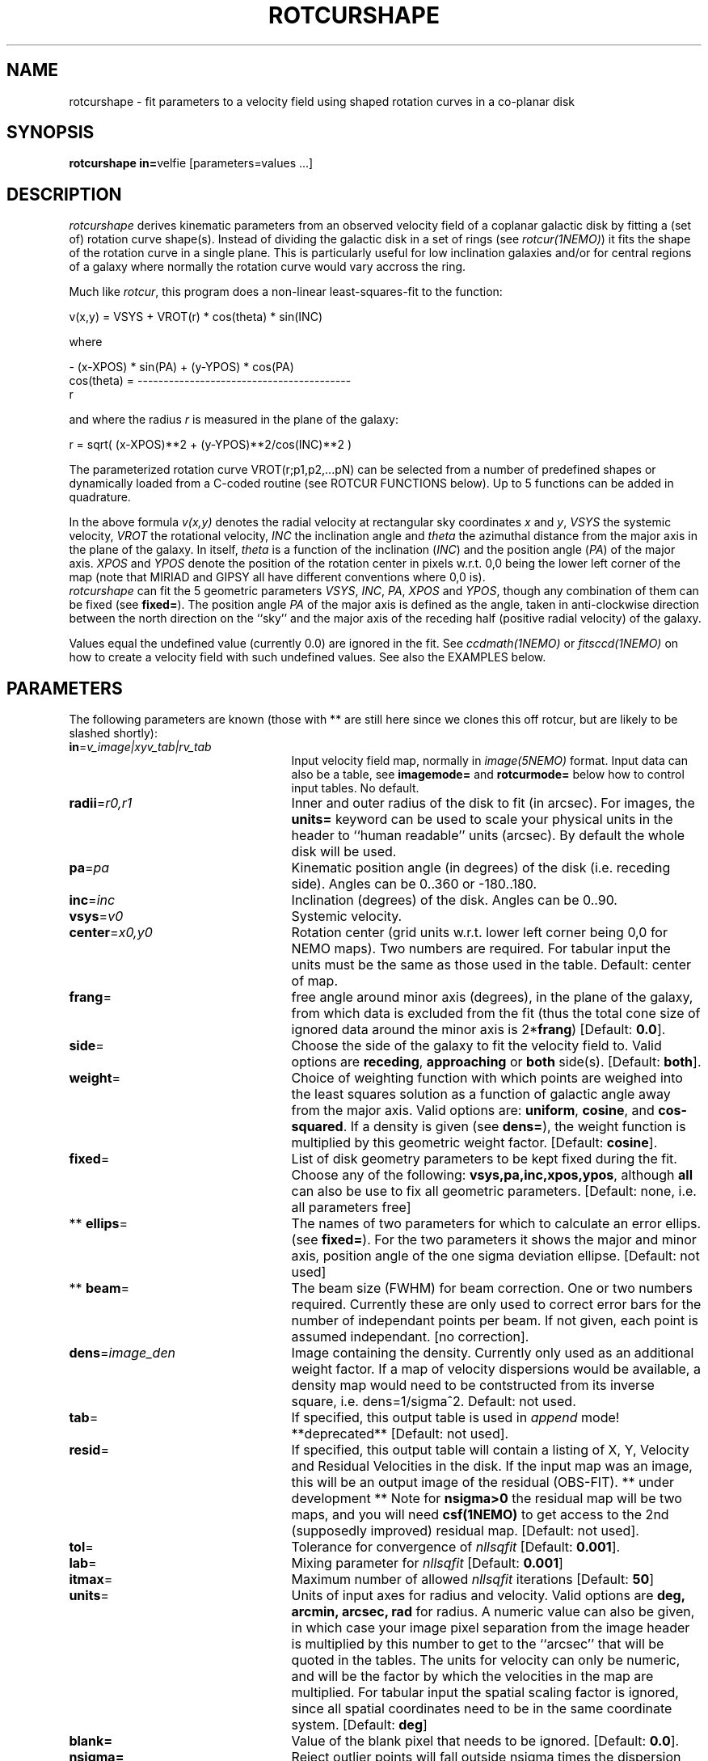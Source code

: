 .TH ROTCURSHAPE 1NEMO "19 September 2002"
.SH NAME
rotcurshape \- fit parameters to a velocity field using shaped rotation curves in a co-planar disk
.SH SYNOPSIS
\fBrotcurshape in=\fPvelfie [parameters=values ...]
.SH DESCRIPTION
\fIrotcurshape\fP derives kinematic parameters from an observed
velocity field of a coplanar galactic disk by fitting a (set of) rotation curve shape(s).
Instead of dividing the galactic disk in a set of rings (see \fIrotcur(1NEMO)\fP)
it fits the shape of the rotation curve in a single plane. This is particularly
useful for low inclination galaxies and/or for central regions of a galaxy where
normally the rotation curve would vary accross the ring.


.PP
Much like \fIrotcur\fP, this program does a non-linear least-squares-fit to the function:
.PP
.cs 1 20
.ss 20
.nf
         v(x,y) = VSYS + VROT(r) * cos(theta) * sin(INC)

where

                      - (x-XPOS) * sin(PA) + (y-YPOS) * cos(PA) 
          cos(theta) = -----------------------------------------
                                       r

.cs 1
.fi
and where the radius \fIr\fP is measured in the plane of the galaxy:
.cs 1 20
.ss 20
.nf

         r = sqrt( (x-XPOS)**2 + (y-YPOS)**2/cos(INC)**2 )

.cs 1
.fi
The parameterized  rotation curve VROT(r;p1,p2,...pN) can be selected from a number of predefined
shapes or dynamically loaded from a C-coded routine (see ROTCUR FUNCTIONS below). Up to 5
functions can be added in quadrature.
.PP
In the above formula
\fIv(x,y)\fP denotes the radial velocity at rectangular sky
coordinates \fIx\fP and \fIy\fP, \fIVSYS\fP the systemic 
velocity, \fIVROT\fP the rotational
velocity, \fIINC\fP the inclination angle and \fItheta\fP the 
azimuthal distance
from the major axis in the plane of the galaxy.  
In itself, \fItheta\fP is a function of
the inclination (\fIINC\fP) and the 
position angle (\fIPA\fP) of the major axis.
\fIXPOS\fP and \fIYPOS\fP denote the position of the rotation center
in pixels w.r.t. 0,0 being the lower left corner of the map
(note that MIRIAD and GIPSY all have different conventions where
0,0 is).
 \fIrotcurshape\fP
can fit the 5 geometric parameters
\fIVSYS\fP, \fIINC\fP, \fIPA\fP, \fIXPOS\fP and \fIYPOS\fP, 
though any combination of them can be fixed
(see \fBfixed=\fP).
The position angle \fIPA\fP of the major axis is defined as the
angle, taken in anti-clockwise direction between the north direction on
the ``sky'' and the major axis of the receding half (positive 
radial velocity) of the galaxy. 
.PP
Values equal the undefined value (currently 0.0) are ignored in the
fit. See \fIccdmath(1NEMO)\fP or \fIfitsccd(1NEMO)\fP on how to
create a velocity field with such undefined values. See also
the EXAMPLES below.
.SH PARAMETERS
The following parameters are known (those with ** are still here
since we clones this off rotcur, but are likely to be slashed shortly):
.TP 25
\fBin\fP=\fIv_image|xyv_tab|rv_tab\fP
Input velocity field map, normally in \fIimage(5NEMO)\fP format.
Input data can also be a table, see \fBimagemode=\fP and \fBrotcurmode=\fP below
how to control input tables.
No default.
.TP
\fBradii\fP=\fIr0,r1\fP
Inner and outer radius of the disk to fit (in arcsec).
For images, the \fBunits=\fP keyword can be used to
scale your physical units in the header to ``human readable'' units
(arcsec). By default the whole disk will be used.
.TP
\fBpa\fP=\fIpa\fP
Kinematic position angle (in degrees) of the disk (i.e. receding side).
Angles can be 0..360 or -180..180.
.TP
\fBinc\fP=\fIinc\fP
Inclination (degrees) of the disk. Angles can be 0..90.
.TP
\fBvsys\fP=\fIv0\fP
Systemic velocity.
.TP
\fBcenter\fP=\fIx0,y0\fP
Rotation center (grid units w.r.t. lower left corner being
0,0 for NEMO maps). Two numbers are required. For tabular input
the units must be the same as those used in the table.
Default: center of map.
.TP
\fBfrang\fP=
free angle around minor axis (degrees), in the plane of
the galaxy, from which data is excluded from
the fit (thus the total cone size of ignored data around
the minor axis is 2*\fBfrang\fP)
[Default: \fB0.0\fP].
.TP
\fBside\fP=
Choose the side of the galaxy to fit the velocity field to.
Valid options are \fBreceding\fP, \fBapproaching\fP 
or \fBboth\fP side(s). [Default: \fBboth\fP].
.TP
\fBweight\fP=
Choice of weighting function with which points are weighed into
the least squares solution as a function of galactic angle away
from the major axis. Valid options are: \fBuniform\fP, \fBcosine\fP,
and \fBcos-squared\fP.  If a density is given (see \fBdens=\fP),
the weight function is multiplied by this geometric weight factor.
[Default: \fBcosine\fP].
.TP
\fBfixed\fP=
List of disk geometry parameters to be kept fixed during the fit.
Choose any of the
following: \fBvsys,pa,inc,xpos,ypos\fP, although \fBall\fP can also
be use to fix all geometric parameters.
[Default: none, i.e. all parameters free]
.TP
** \fBellips\fP=
The names of two parameters for which to calculate an error ellips. 
(see \fBfixed=\fP). For the two parameters it shows the major
and minor axis, position angle of the one sigma deviation ellipse.
[Default: not used]
.TP
** \fBbeam\fP=
The beam size (FWHM) for beam correction. One or two numbers required.
Currently these are only used to correct error bars for the number
of independant points per beam. If not given, each point is assumed
independant. [no correction].
.TP
\fBdens\fP=\fIimage_den\fP
Image containing the density. Currently only used as an additional
weight factor. If a map of velocity dispersions would be available,
a density map would need to be contstructed from its inverse square,
i.e. dens=1/sigma^2.
Default: not used.
.TP
\fBtab\fP=
If specified, this output table is used in \fIappend\fP mode!
**deprecated**
[Default: not used].
.TP
\fBresid\fP=
If specified, this output table will contain a listing of X, Y, Velocity
and Residual Velocities in the disk. If the input map was an image, this
will be an output image of the residual (OBS-FIT). ** under development **
Note for \fBnsigma>0\fP the residual map will be two maps, and
you will need \fBcsf(1NEMO)\fP to get access to the 2nd (supposedly improved)
residual map.
[Default: not used].
.TP
\fBtol\fP=
Tolerance for convergence of \fInllsqfit\fP [Default: \fB0.001\fP].
.TP
\fBlab\fP=
Mixing parameter for \fInllsqfit\fP [Default: \fB0.001\fP]
.TP
\fBitmax\fP=
Maximum number of allowed \fInllsqfit\fP iterations [Default: \fB50\fP]
.TP
\fBunits\fP=
Units of input axes for radius and velocity. Valid options are
\fBdeg, arcmin, arcsec, rad\fP for radius.
A numeric value can also be given,
in which case your image pixel separation from the
image header is multiplied by this
number to get to the ``arcsec'' that will be quoted in
the tables. The units for velocity can only be numeric, and will be the
factor by which the velocities in the map are multiplied. For tabular input
the spatial scaling factor is ignored, since all spatial coordinates
need to be in the same coordinate system.
[Default: \fBdeg\fP]
.TP
\fBblank=\fP
Value of the blank pixel that needs to be ignored. [Default: \fB0.0\fP].
.TP
\fBnsigma=\fP
Reject outlier points will fall outside nsigma times the dispersion 
away from the mean velocity in the disk. By default, it will not reject any outliers.
Use with care, only useful if close enough to a solution and just a few outliers
need to be removed.
.TP
\fBimagemode=t|f\fP
Image input file mode? By default the input file is an image, alternatively a simple
ascii table with X and Y positions in columns 1 and 2, and radial velocities
in column 3 can be used by the \fIxyv_tab\fP (see in=).
The units of the spatial coordinates now need to be the same as center=,
and the units= factor is ignored in this case.
Future expansion will likely allow weight factors to be added
in other columns.
[Default: t]
.TP
\fBrotcurmode=t|f\fP
Input table is a rotation curve (R,V) in columns 1 and 2. Radius is allowed
to be negative, as this option is implemted as a special version of XYV where
we fix XPOS=0,INC=30,PA=0. The center can therefore be fitted via YPOS.
Note that \fItabnllsqfit(1NEMO)\fP is also quite efficient to use, except
the rotation curve functions would need to be re-written in their
function interface. See also func_rotcur.c for a useful helper routine.
.TP
\fBload=\fP
Name of a shared object file containing rotation curve(s). The function names 
must be \fBrotcur_\fP\fIname\fP, where \fIname\fP is the identifier name of the
rotation curve used in the subsquent \fBrotcur#=\fP keywords.
.TP
\fBrotcur1=\fP\fIname1,p1,p2,...pN,m1,m2,..mN\fP
Name of first rotation curve, followed by the initial estimates of its
parameters (you do need to know how many there are),
followed by an equal number of 1s (free) and 0s (fixed) to denote
which parameters are free to fixed during the fitting process. 
.TP
\fBrotcur2=\fP\fIname2...\fP
see rotcur1
.TP
\fBrotcur3=\fP\fIname3...\fP
see rotcur1
.TP
\fBrotcur4=\fP\fIname4...\fP
see rotcur1
.TP
\fBrotcur5=\fP\fIname5...\fP
see rotcur1.  The final composite rotation curve will be the sum
(in quadrature) of up to these 5 components.
.SH ROTCUR FUNCTIONS
A \fIrotcur\fP function needs to provide the least square fitting routine
with the rotation curve value, and all its partial derivates w.r.t.
the parameters. Most rotation curve shapes have two dimensional parameters,
a velocity and a radial scale parameter, and they are usually
the first and second parameter. Note that the user needs to know how
many parameters a \fIrotcur\fP function has. Apart from a number
of pre-defined ones, the user can write his/her own in the C language
and loaded via the \fBload=\fP keyword (see also 
\fIloadobj(3NEMO)\fP.
.PP
Here are two examples, a simple linear rotation curve with one parameter, and a  
slightly more involved Plummer disk/sphere rotation curve with two parameters:
.nf

#include <nemo.h>

real rotcur_linear(real r, int n, real *p, real *d)
{
  d[0] = r;
  return p[0] * r;
}

real rotcur_plummer(real r, int np, real *p, real *d)
{
  real x = radius/p[1];
  real y = pow(1+x*x,-0.75);
  d[0] = y;
  d[1] = -x*p[0]/p[1]*(1-x*x/2)/(1+x*x)/y;
  return p[0] * x * y;
}
.fi
.PP
Here is a list of the builtin rotation curves, where x=r/a is the dimensionless radius:
.nf
.ta +1i +1i +1i
Name:	Parameters:	Formula:				Comments:
-----	-----------	--------				---------
linear	omega   	v=omega*r				-
flat	v0		v=v0					should return rotcur solution
plummer	v0,a		v=v0*x/(1+x^2)^(3/4)			-
core1	v0,a		v=v0*x/(1+x)				-
core2	v0,a		v=v0*x/(1+x^2)^(1/2)			-
core	v0,a,c		v=v0*x/(1+x^c)^(1/c)			-
poly	v0,a,p2,p3,..	v=v0*(x+p2*x^2+p3*x^3+.....pN*x^N)	a needs to be fixed !
iso	v0,a		v=v0*(1-atan(x)/x)			-
exp     v0,a         	v=v0*(1-exp(-x))                 	-
nfw	v0,a,c		v=v0*(ln(1+cx)-cx/(1+cx))/x/(ln(1+c)-c/(1+1))	needs a fixed 'c' 	
.fi
.SH EXAMPLE
Here is an example of creating a synthetic velocity field with
ccdvel, and analysing it with rotcur:
.nf
    % set r=`nemoinp 0:60`
    % set v=`nemoinp 0:60 | tabmath - - "100*%1/(20+%1)" all`
    % ccdvel out=map1.vel rad="$r" vrot="$v" pa=30 inc=60
    % rotcurshape in=map1.vel radii=0,60 pa=30 inc=60 vsys=0 units=arcsec,1 \\
         rotcur1=core1,100,20,1,1 tab=-
....

VSYS: 2.36846e-18 0.00110072
XPOS: 63.5 0.000759475
YPOS: 63.5 0.00100543
PA:   30 0.0010416
INC:  60.0001 0.00229122
P1:  100.392 0.00757645
P2:  20.2883 0.0045192
NPT:  5658

		(this is also the Testfile version)
.fi
.PP
Here is an example to write your own C code with a rotation curve, and load it
in during runtime:
.nf
    % cat mylinear.c

    #include <nemo.h>
    real rotcur_linear(real r, int n, real *p, real *d)
    {	
	d[0] = r;
	return p[0] * r;
    }
    % bake mylinear.so
    % rotcurshape in=map1.vel radii=0,10 load=mylinear.so rotcur1=linear,10,1
.fi
.PP
Here is a contrived example of creating a velocity model field with rotcurshape by
supplying a zero map, fixing all parameters, and computing the residual
velocity field (OBS-FIT). Of course you will get -1 times the velocity field,
but still. It is an alternative to \fIccdvel(1NEMO)\fP
.nf
    % ccdmath out=map0.vel fie=0 size=128,128
    % rotcurshape map0.vel 0,40 30 45 0 blank=-999 resid=map.vel \\
	rotcur1=plummer,200,10,0,0 fixed=all units=arcsec,1 
.fi
.SH FILES
.fi
.ta +1i
func_rotcur.c	helper routine for tabnllsqfit to use rotcur functions
.nf
.SH CAVEAT
Parameters and fix/free masks to rotation curve parameters should be all set, in order
for the respective routines to figure out the correct number of parameters. For example,
the \fIpoly\fP rotation curve can only determine the correct order  of the polynomial
by counting the number of arguments given in that option, e.g.
\fBrotcur1=poly,100,10,2,2,1,1,1,1\fP  would use a 3th order polynomial.
.PP
rotcurshape does surprisingly bad on \fBexact\fP data.  Adding a little noise will speed up convergence.
.SH SEE ALSO
rotcur(1NEMO), ccdvel(1NEMO), tabcomment(1NEMO), rotcurves(1NEMO), pvtrace(1NEMO), ccdmom(1NEMO), tabnllsqfit(1NEMO), loadobj(3NEMO), gal(AIPS)
.SH AUTHOR
Peter Teuben
.SH UPDATE HISTORY
.nf
.ta +1i +4i
20-jul-02	0.9 cloned off rotcur		PJT
10-sep-02	1.0 implemented an image version for resid=	PJT
19-sep-02	1.0d added exp (vMoorsel&Wells 1985), and nfw	PJT
.fi
